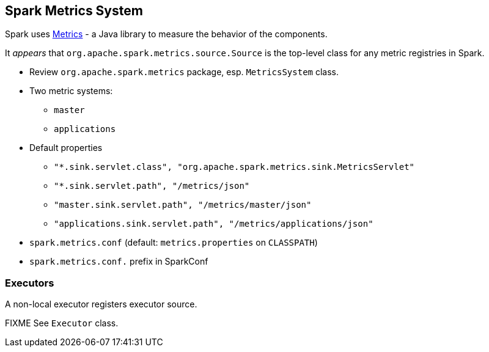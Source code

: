 == Spark Metrics System

Spark uses http://metrics.dropwizard.io/[Metrics] - a Java library to measure the behavior of the components.

It _appears_ that `org.apache.spark.metrics.source.Source` is the top-level class for any metric registries in Spark.

* Review `org.apache.spark.metrics` package, esp. `MetricsSystem` class.
* Two metric systems:
** `master`
** `applications`
* Default properties
** `"*.sink.servlet.class", "org.apache.spark.metrics.sink.MetricsServlet"`
** `"*.sink.servlet.path", "/metrics/json"`
** `"master.sink.servlet.path", "/metrics/master/json"`
** `"applications.sink.servlet.path", "/metrics/applications/json"`
* `spark.metrics.conf` (default: `metrics.properties` on `CLASSPATH`)
* `spark.metrics.conf.` prefix in SparkConf

=== Executors

A non-local executor registers executor source.

FIXME See `Executor` class.
